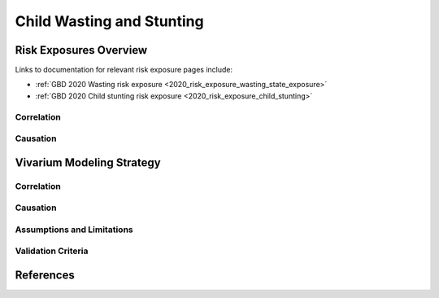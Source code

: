 .. _2019_risk_correlation_wasting_stunting:

..
  Section title decorators for this document:

  ==============
  Document Title
  ==============

  Section Level 1
  ---------------

  Section Level 2
  +++++++++++++++

  Section Level 3
  ^^^^^^^^^^^^^^^

  Section Level 4
  ~~~~~~~~~~~~~~~

  Section Level 5
  '''''''''''''''

  The depth of each section level is determined by the order in which each
  decorator is encountered below. If you need an even deeper section level, just
  choose a new decorator symbol from the list here:
  https://docutils.sourceforge.io/docs/ref/rst/restructuredtext.html#sections
  And then add it to the list of decorators above.

=================================================
Child Wasting and Stunting
=================================================

Risk Exposures Overview
------------------------

Links to documentation for relevant risk exposure pages include:

- :ref:`GBD 2020 Wasting risk exposure <2020_risk_exposure_wasting_state_exposure>`

- :ref:`GBD 2020 Child stunting risk exposure <2020_risk_exposure_child_stunting>`

Correlation
++++++++++++

Causation
+++++++++++

Vivarium Modeling Strategy
----------------------------

Correlation
+++++++++++++

Causation
++++++++++++

Assumptions and Limitations
+++++++++++++++++++++++++++++

Validation Criteria
+++++++++++++++++++++

References
-----------